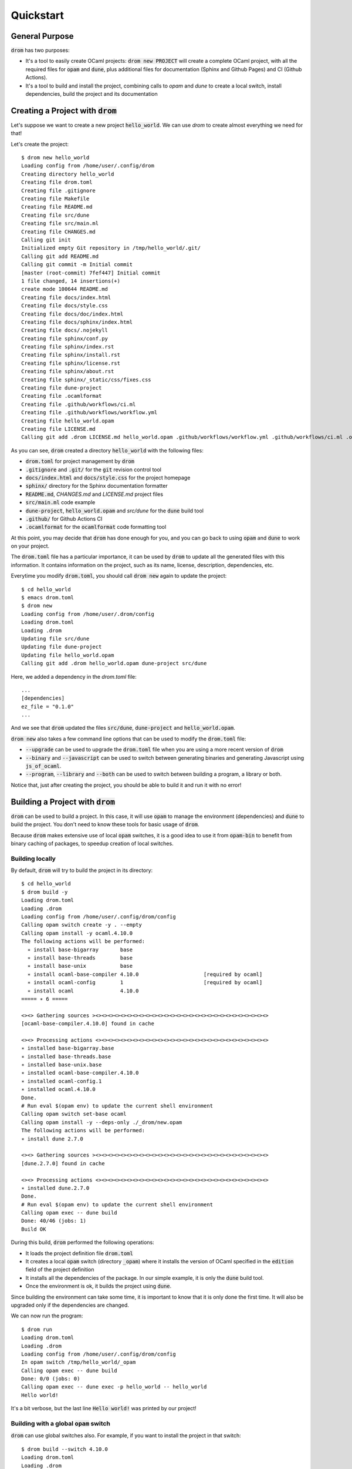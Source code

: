 
Quickstart
==========

General Purpose
---------------

:code:`drom` has two purposes:

* It's a tool to easily create OCaml projects: :code:`drom new
  PROJECT` will create a complete OCaml project, with all the required
  files for :code:`opam` and :code:`dune`, plus additional files for
  documentation (Sphinx and Github Pages) and CI (Github Actions).

* It's a tool to build and install the project, combining calls to
  `opam` and `dune` to create a local switch, install dependencies,
  build the project and its documentation

Creating a Project with :code:`drom`
------------------------------------

Let's suppose we want to create a new project :code:`hello_world`. We
can use `drom` to create almost everything we need for that!

Let's create the project::

  $ drom new hello_world
  Loading config from /home/user/.config/drom
  Creating directory hello_world
  Creating file drom.toml
  Creating file .gitignore
  Creating file Makefile
  Creating file README.md
  Creating file src/dune
  Creating file src/main.ml
  Creating file CHANGES.md
  Calling git init
  Initialized empty Git repository in /tmp/hello_world/.git/
  Calling git add README.md
  Calling git commit -m Initial commit
  [master (root-commit) 7fef447] Initial commit
  1 file changed, 14 insertions(+)
  create mode 100644 README.md
  Creating file docs/index.html
  Creating file docs/style.css
  Creating file docs/doc/index.html
  Creating file docs/sphinx/index.html
  Creating file docs/.nojekyll
  Creating file sphinx/conf.py
  Creating file sphinx/index.rst
  Creating file sphinx/install.rst
  Creating file sphinx/license.rst
  Creating file sphinx/about.rst
  Creating file sphinx/_static/css/fixes.css
  Creating file dune-project
  Creating file .ocamlformat
  Creating file .github/workflows/ci.ml
  Creating file .github/workflows/workflow.yml
  Creating file hello_world.opam
  Creating file LICENSE.md
  Calling git add .drom LICENSE.md hello_world.opam .github/workflows/workflow.yml .github/workflows/ci.ml .ocamlformat dune-project sphinx/_static/css/fixes.css sphinx/about.rst sphinx/license.rst sphinx/install.rst sphinx/index.rst sphinx/conf.py docs/.nojekyll docs/sphinx/index.html docs/doc/index.html docs/style.css docs/index.html CHANGES.md src/main.ml src/dune README.md Makefile .gitignore drom.toml

As you can see, :code:`drom` created a directory :code:`hello_world`
with the following files:

* :code:`drom.toml` for project management by :code:`drom`
* :code:`.gitignore` and :code:`.git/` for the :code:`git` revision
  control tool
* :code:`docs/index.html` and :code:`docs/style.css` for the project
  homepage
* :code:`sphinx/` directory for the Sphinx documentation formatter
* :code:`README.md`, `CHANGES.md` and `LICENSE.md` project files
* :code:`src/main.ml` code example
* :code:`dune-project`, :code:`hello_world.opam` and `src/dune` for the
  :code:`dune` build tool
* :code:`.github/` for Github Actions CI
* :code:`.ocamlformat` for the :code:`ocamlformat` code formatting tool

At this point, you may decide that :code:`drom` has done enough for
you, and you can go back to using :code:`opam` and :code:`dune` to
work on your project.
  
The :code:`drom.toml` file has a particular importance, it can be used
by :code:`drom` to update all the generated files with this
information. It contains information on the project, such as its name,
license, description, dependencies, etc.

Everytime you modify :code:`drom.toml`, you should call :code:`drom
new` again to update the project::

  $ cd hello_world
  $ emacs drom.toml
  $ drom new
  Loading config from /home/user/.drom/config
  Loading drom.toml
  Loading .drom
  Updating file src/dune
  Updating file dune-project
  Updating file hello_world.opam
  Calling git add .drom hello_world.opam dune-project src/dune

Here, we added a dependency in the `drom.toml` file::

  ...
  [dependencies]
  ez_file = "0.1.0"
  ...

And we see that :code:`drom` updated the files :code:`src/dune`,
:code:`dune-project` and :code:`hello_world.opam`.

:code:`drom new` also takes a few command line options that can be
used to modify the :code:`drom.toml` file:

* :code:`--upgrade` can be used to upgrade the :code:`drom.toml` file
  when you are using a more recent version of :code:`drom`
* :code:`--binary` and :code:`--javascript` can be used to switch between
  generating binaries and generating Javascript using
  :code:`js_of_ocaml`.
* :code:`--program`, :code:`--library` and :code:`--both` can be used
  to switch between building a program, a library or both.

Notice that, just after creating the project, you should be able to
build it and run it with no error!

Building a Project with :code:`drom`
------------------------------------

:code:`drom` can be used to build a project. In this case, it will use
:code:`opam` to manage the environment (dependencies) and :code:`dune`
to build the project. You don't need to know these tools for basic
usage of :code:`drom`.

Because :code:`drom` makes extensive use of local :code:`opam`
switches, it is a good idea to use it from :code:`opam-bin` to benefit
from binary caching of packages, to speedup creation of local
switches.

Building locally
~~~~~~~~~~~~~~~~

By default, :code:`drom` will try to build the project in its directory::

  $ cd hello_world
  $ drom build -y
  Loading drom.toml
  Loading .drom
  Loading config from /home/user/.config/drom/config
  Calling opam switch create -y . --empty
  Calling opam install -y ocaml.4.10.0
  The following actions will be performed:
    ∗ install base-bigarray       base
    ∗ install base-threads        base
    ∗ install base-unix           base
    ∗ install ocaml-base-compiler 4.10.0                     [required by ocaml]
    ∗ install ocaml-config        1                          [required by ocaml]
    ∗ install ocaml               4.10.0
  ===== ∗ 6 =====
  
  <><> Gathering sources ><><><><><><><><><><><><><><><><><><><><><><><><><><><><>
  [ocaml-base-compiler.4.10.0] found in cache

  <><> Processing actions <><><><><><><><><><><><><><><><><><><><><><><><><><><><>
  ∗ installed base-bigarray.base
  ∗ installed base-threads.base
  ∗ installed base-unix.base
  ∗ installed ocaml-base-compiler.4.10.0
  ∗ installed ocaml-config.1
  ∗ installed ocaml.4.10.0
  Done.
  # Run eval $(opam env) to update the current shell environment
  Calling opam switch set-base ocaml
  Calling opam install -y --deps-only ./_drom/new.opam
  The following actions will be performed:
  ∗ install dune 2.7.0
  
  <><> Gathering sources ><><><><><><><><><><><><><><><><><><><><><><><><><><><><>
  [dune.2.7.0] found in cache
  
  <><> Processing actions <><><><><><><><><><><><><><><><><><><><><><><><><><><><>
  ∗ installed dune.2.7.0
  Done.
  # Run eval $(opam env) to update the current shell environment
  Calling opam exec -- dune build
  Done: 40/46 (jobs: 1)
  Build OK

During this build, :code:`drom` performed the following operations:

* It loads the project definition file :code:`drom.toml`
* It creates a local :code:`opam` switch (directory :code:`_opam`)
  where it installs the version of OCaml specified in the
  :code:`edition` field of the project definition
* It installs all the dependencies of the package. In our simple example,
  it is only the :code:`dune` build tool.
* Once the environment is ok, it builds the project using :code:`dune`.

Since building the environment can take some time, it is important to
know that it is only done the first time. It will also be upgraded
only if the dependencies are changed.

We can now run the program::
  
  $ drom run
  Loading drom.toml
  Loading .drom
  Loading config from /home/user/.config/drom/config
  In opam switch /tmp/hello_world/_opam
  Calling opam exec -- dune build
  Done: 0/0 (jobs: 0)
  Calling opam exec -- dune exec -p hello_world -- hello_world
  Hello world!

It's a bit verbose, but the last line :code:`Hello world!` was printed
by our project!

Building with a global :code:`opam` switch
~~~~~~~~~~~~~~~~~~~~~~~~~~~~~~~~~~~~~~~~~~

:code:`drom` can use global switches also. For example, if you want to
install the project in that switch::

  $ drom build --switch 4.10.0
  Loading drom.toml
  Loading .drom
  Loading config from /home/user/.config/drom/config
  Error: You must remove the local switch `_opam` before using option --switch

Since we previously built the project locally, we have a local
:code:`_opam` switch. :code:`drom` will not remove this switch
automatically, because it is often long to rebuild. So, you will have
to do it yourself (or backup it if you are not using
:code:`opam-bin`)::

  $ rm -rf _opam
  $ drom build --switch 4.10.0
  Loading drom.toml
  Loading .drom
  Loading config from /home/user/.config/drom/config
  Calling opam switch link 4.10.0
  Directory /tmp/hello_world set to use switch 4.10.0.
  Just remove /tmp/hello_world/_opam to unlink.
  In opam switch 4.10.0
  Calling opam install --deps-only ./_drom/new.opam
  Nothing to do.
  # Run eval $(opam env) to update the current shell environment
  Calling opam exec -- dune build
  Build OK

:code:`drom` performed exactly the same steps as for a local build.
In our case, the :code:`opam` switch :code:`4.10.0` already existed on
our computer, and the dependencies were already installed, so it only
built the project.

However, if the switch specified by :code:`--switch` does not exist
globally, :code:`drom` will call :code:`opam` to create it.

Installing the Project
~~~~~~~~~~~~~~~~~~~~~~

Now that we have tested that our project correctly builds in a local
switch and in a global switch, we can ask :code:`drom` to install it
in the switch::
  
  $ drom install
  Loading drom.toml
  Loading .drom
  Loading config from /home/user/.config/drom/config
  Directory /tmp/hello_world set to use switch 4.07.0.
  Just remove /tmp/hello_world/_opam to unlink.
  In opam switch 4.07.0
  Calling opam install --deps-only ./_drom/new.opam
  Nothing to do.
  Calling opam exec -- dune build
  Calling opam uninstall -y hello_world
  The following actions will be performed:
    ⊘ remove hello_world 0.1.0
  
  <><> Processing actions <><><><><><><><><><><><><><><><><><><><><><><><><><><><>
    ⊘ removed   hello_world.0.1.0
  Done.
  Calling opam pin -y --no-action -k path .
  Package hello_world does not exist, create as a NEW package? [Y/n] y
  [hello_world.~dev] synchronised from file:///tmp/hello_world
  hello_world is now pinned to file:///tmp/hello_world (version 0.1.0)
  Calling opam install -y hello_world
  
  <><> Synchronising pinned packages ><><><><><><><><><><><><><><><><><><><><><><>
  [hello_world.0.1.0] no changes from file:///tmp/hello_world
  
  The following actions will be performed:
    ∗ install hello_world 0.1.0*
  
  <><> Processing actions <><><><><><><><><><><><><><><><><><><><><><><><><><><><>
  ∗ installed hello_world.0.1.0
  Done.
  Calling opam unpin -n hello_world
  Ok, hello_world is no longer pinned to file:///tmp/hello_world (version 0.1.0)
  Installation OK

As we can see in this example, :code:`drom` performed the following steps:

* Building the project, as in the previous sections
* Removing all the packages of the project that may already be installed
* Pinning all the packages for :code:`opam`
* Installing the pinned packages (rebuilding them in :code:`opam`)
* Unpinning all the packages

  
